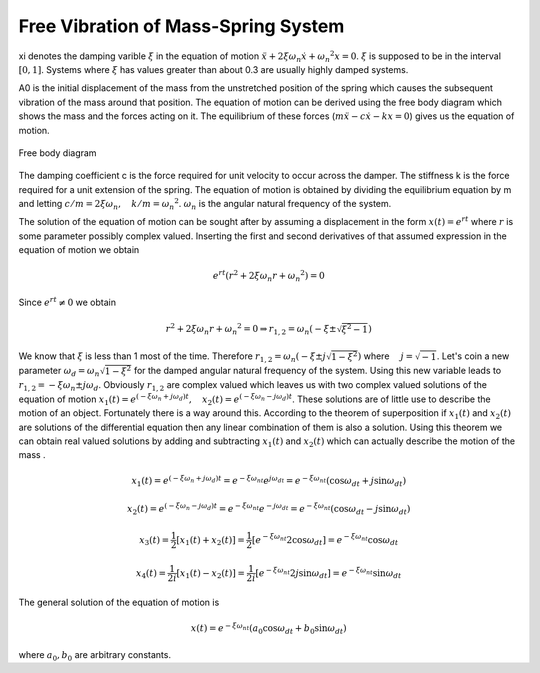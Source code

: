 Free Vibration of Mass-Spring System
=======================================

.. raw:: html

	<html>
	<canvas id="massSpringDamper" width = "578" height="200">
	</canvas>
	<p>
		k[N/m] <input type="text" id="k" style="width: 60px;" onclick="stop()" oninput="stop()" value="1">
        m[kg] <input type="text" id="m" style="width: 60px;" onclick="stop()" oninput="stop()" value="5000">
        xi <input type="text" id="xi" style="width: 60px;" onclick="stop()" oninput="stop()" value=0.01>
        A0 <input type="text" id="A0" style="width: 60px;" onclick="stop()" oninput="stop()" value=150>
        <button id="restart" type="button" onclick="restart()">Restart</button>
        <button id="stop" type="button" onclick="stop()">Stop</button>
	</p>
	<canvas id="plotTimeDisp" width = "578" height="200">
	</canvas>
	<script>
		var requestId=0, requestId2=0;
		var A0=parseFloat(document.getElementById('A0').value);
		var k=parseFloat(document.getElementById('k').value);
		var m=parseFloat(document.getElementById('m').value);
		var xi=parseFloat(document.getElementById('xi').value);
		var omegaN=Math.sqrt(k/m);
		var omegaD=omegaN*Math.sqrt(1-xi*xi);
		var disp=0;
		var canvas2=document.getElementById('plotTimeDisp');
		var canvas=document.getElementById('massSpringDamper');
		canvas.style.backgroundColor = 'rgba(158, 167, 184, 0.2)';
		var context = canvas.getContext('2d');
		context.font = "20px Arial";
		canvas2.style.backgroundColor = 'rgba(158, 167, 184, 0.2)';
		var context2 = canvas2.getContext('2d');
		context2.font = "20px Arial";
		var t, t0;
		rectWidth=40;//Size of the mass
      	function stop() {
            if (requestId) {
                window.cancelAnimationFrame(requestId);
            }
            A0=parseFloat(document.getElementById('A0').value);
			k=parseFloat(document.getElementById('k').value);
			m=parseFloat(document.getElementById('m').value);
			xi=parseFloat(document.getElementById('xi').value);
			omegaN=Math.sqrt(k/m);
			omegaD=omegaN*Math.sqrt(1-xi*xi);
        }
      	function plot(disp, A0, t, t0, xi, omegaN, omegaD){
			adjustedDisp=(canvas2.height/2-20)*disp/A0;
			time=(t-t0)/1000;
			adjustedTime=(canvas2.width/2)*time/10;//first 10 seconds of the motion
			if(time<=10){
				context2.moveTo(prevT, prevX);
				context2.lineTo(20+adjustedTime,canvas2.height/2-adjustedDisp);
      			context2.stroke();
      			prevT=20+adjustedTime;
      			prevX=canvas2.height/2-adjustedDisp;
			}
			velocity=A0*Math.exp(-xi*omegaN*(t-t0))*[-xi*omegaN*Math.cos(omegaD*(t-t0))-omegaD*Math.sin(omegaD*(t-t0))];
			adjustedPhaseX=(phaseXArm-10)*disp/A0+phaseMidX;
			vMax=-omegaD*A0*Math.exp(-xi*omegaN*Math.PI/(2*omegaD));
			adjustedPhaseV=(phaseYArm-10)*velocity/vMax+canvas2.height/2;
			context2.moveTo(prevPhaseX, prevPhaseV)
			context2.lineTo(adjustedPhaseX, adjustedPhaseV);
			context2.stroke();
			prevPhaseX=adjustedPhaseX;
			prevPhaseV=adjustedPhaseV
        };
		function draw() {
			context.clearRect(0, 0, canvas.width, canvas.height);
			t=(new Date()).getTime();
			disp=Math.exp(-xi*omegaN*(t-t0))*A0*Math.cos(omegaD*(t-t0));
			xWall= 20;yWall=canvas.height/2;//The point where the spring is attached to the wall
			length0=(canvas.width)/2;
			context.beginPath();
			context.moveTo(xWall,yWall);
			length=length0+disp;
      		context.lineTo(xWall+length, yWall);
      		context.moveTo(xWall,yWall-rectWidth/2);
      		context.lineTo(xWall, yWall+rectWidth/2);
      		context.moveTo(xWall, yWall+rectWidth/2);
      		context.lineTo(xWall+canvas.width, yWall+rectWidth/2);
      		context.stroke();
      		context.rect(xWall+length-rectWidth/2, yWall-rectWidth/2, rectWidth, rectWidth);
        	context.fillStyle = '#8ED6FF';
        	context.fill();
        	console.log("animation going on");
    		plot(disp,A0, t, t0, xi, omegaN, omegaD);
        	if(Math.abs(disp)>0.000001){requestId=requestAnimationFrame(draw);}
		};
		//draw();
		function restart(){
		    //console.log("we are in restart")
		    t0 = (new Date()).getTime();
		    context2.clearRect(0, 0, canvas2.width, canvas2.height);
		    context2.beginPath();
			context2.moveTo(20,canvas2.height/2);
      		context2.lineTo(20+canvas2.width/2, canvas2.height/2);
      		context2.fillText("t", 20+canvas2.width/2, canvas2.height/2);
      		context2.moveTo(20,canvas2.height/2);
      		context2.lineTo(20, 20);
      		context2.fillText("x", 20, 20);
      		//Drawing the phase plot
      		context2.moveTo(70+canvas2.width/2, canvas.height/2);
      		context2.lineTo(canvas2.width-20, canvas.height/2);
      		context2.fillText("x",canvas2.width-20, canvas.height/2);
      		phaseMidX=(70+canvas2.width/2+canvas2.width-20)/2;
      		phaseXArm=(canvas2.width-20-phaseMidX);//x length of the phase 
      		//coordinate system
      		phaseYArm=(canvas2.height-40)/2;
      		prevT=20;
      		prevX=20;
      		prevPhaseX=phaseMidX+phaseXArm-10;
      		prevPhaseV=canvas2.height/2;
      		context2.moveTo(phaseMidX, 20);
      		context2.lineTo(phaseMidX, canvas2.height-20);
      		context2.fillText("v", phaseMidX, 20);
      		context2.stroke();
			draw();
		}
		//setTimeout(restart(), 10000);//Tries to prevent the initial straight line when the webpage opens
		document.getElementById('restart').click();
		//restart();
	</script>
	</canvas>
	</html>

xi denotes the damping varible :math:`\xi` in the equation of motion :math:`\ddot{x}+2\xi\omega_n\dot{x}+{\omega_n}^2x=0`. :math:`\xi` is supposed to be in the interval :math:`[0,1]`. Systems where :math:`\xi` has values greater than about 0.3 are usually highly damped systems.

A0 is the initial displacement of the mass from the unstretched position of the spring which causes the subsequent vibration of the mass around that position. The equation of motion can be derived using the free body diagram which shows the mass and the forces acting on it. The equilibrium of these forces (:math:`m\ddot{x}-c\dot{x}-kx=0`) gives us the equation of motion.

.. _canvas:
.. figure:: freeBody.JPG
    :height: 115px
    :width: 396 px
    :scale: 100 %
    :align: center

    Free body diagram

.. container:: clearer

   .. image :: spacer.png

The damping coefficient c is the force required for unit velocity to occur across the damper. The stiffness k is the force required for a unit extension of the spring. The equation of motion is obtained by dividing the equilibrium equation by m and letting :math:`c/m=2\xi\omega_n,\quad k/m={\omega_n}^2`. :math:`\omega_n` is the angular natural frequency of the system.

The solution of the equation of motion can be sought after by assuming a displacement in the form :math:`x(t)=e^{rt}` where :math:`r` is some parameter possibly complex valued. Inserting the first and second derivatives of that assumed expression in the equation of motion we obtain

.. math::
	e^{rt}(r^2+2\xi\omega_n r+{\omega_n}^2)=0 

Since :math:`e^{rt}\neq 0` we obtain

.. math::
	r^2+2\xi\omega_n r+{\omega_n}^2=0 \Rightarrow r_{1,2}=\omega_n(-\xi\pm\sqrt{\xi^2-1})

We know that :math:`\xi` is less than 1 most of the time. Therefore :math:`r_{1,2}=\omega_n(-\xi\pm j\sqrt{1-\xi^2})` where :math:`\quad j=\sqrt{-1}`. Let's coin a new parameter :math:`\omega_d=\omega_n\sqrt{1-\xi^2}` for the damped angular natural frequency of the system. Using this new variable leads to :math:`r_{1,2}=-\xi\omega_n\pm j\omega_d`. Obviously :math:`r_{1,2}` are complex valued which leaves us with two complex valued solutions of the equation of motion :math:`x_1(t)=e^{(-\xi\omega_n+j\omega_d)t},\quad x_2(t)=e^{(-\xi\omega_n-j\omega_d)t}`. These solutions are of little use to describe the motion of an object. Fortunately there is a way around this. According to the theorem of superposition if :math:`x_1(t)` and :math:`x_2(t)` are solutions of the differential equation then any linear combination of them is also a solution. Using this theorem we can obtain real valued solutions by adding and subtracting :math:`x_1(t)` and :math:`x_2(t)` which can actually describe the motion of the mass .  

.. math::
	x_1(t)=e^{(-\xi\omega_n+j\omega_d)t}=e^{-\xi\omega_nt}e^{j\omega_dt}=e^{-\xi\omega_nt}(\cos{\omega_dt}+j\sin{\omega_dt})

.. math::
	x_2(t)=e^{(-\xi\omega_n-j\omega_d)t}=e^{-\xi\omega_nt}e^{-j\omega_dt}=e^{-\xi\omega_nt}(\cos{\omega_dt}-j\sin{\omega_dt})

.. math::
	x_3(t)=\frac{1}{2}[x_1(t)+x_2(t)]=\frac{1}{2}[e^{-\xi\omega_nt}2\cos{\omega_dt}]=e^{-\xi\omega_nt}\cos{\omega_dt}

.. math::
	x_4(t)=\frac{1}{2i}[x_1(t)-x_2(t)]=\frac{1}{2i}[e^{-\xi\omega_nt}2j\sin{\omega_dt}]=e^{-\xi\omega_nt}\sin{\omega_dt}

The general solution of the equation of motion is 

.. math::
	x(t)=e^{-\xi\omega_nt}(a_0\cos{\omega_dt}+b_0\sin{\omega_dt})

where :math:`a_0,b_0` are arbitrary constants.
